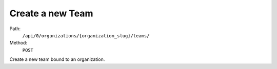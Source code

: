 .. this file is auto generated. do not edit

Create a new Team
=================

Path:
 ``/api/0/organizations/{organization_slug}/teams/``
Method:
 ``POST``

Create a new team bound to an organization.
